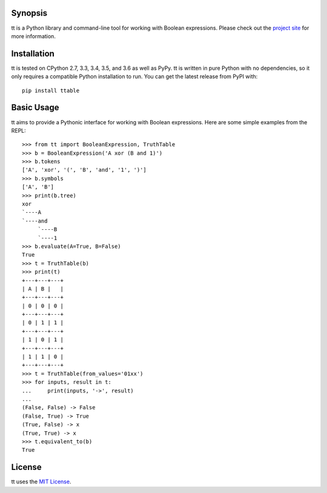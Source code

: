 |pypi| |nixbuild| |winbuild|

Synopsis
--------

tt is a Python library and command-line tool for working with Boolean expressions. Please check out the `project site`_ for more information.

Installation
------------

tt is tested on CPython 2.7, 3.3, 3.4, 3.5, and 3.6 as well as PyPy. tt is written in pure Python with no dependencies, so it only requires a compatible Python installation to run. You can get the latest release from PyPI with::

    pip install ttable

Basic Usage
-----------

tt aims to provide a Pythonic interface for working with Boolean expressions. Here are some simple examples from the REPL::

    >>> from tt import BooleanExpression, TruthTable
    >>> b = BooleanExpression('A xor (B and 1)')
    >>> b.tokens
    ['A', 'xor', '(', 'B', 'and', '1', ')']
    >>> b.symbols
    ['A', 'B']
    >>> print(b.tree)
    xor
    `----A
    `----and
         `----B
         `----1
    >>> b.evaluate(A=True, B=False)
    True
    >>> t = TruthTable(b)
    >>> print(t)
    +---+---+---+
    | A | B |   |
    +---+---+---+
    | 0 | 0 | 0 |
    +---+---+---+
    | 0 | 1 | 1 |
    +---+---+---+
    | 1 | 0 | 1 |
    +---+---+---+
    | 1 | 1 | 0 |
    +---+---+---+
    >>> t = TruthTable(from_values='01xx')
    >>> for inputs, result in t:
    ...     print(inputs, '->', result)
    ...
    (False, False) -> False
    (False, True) -> True
    (True, False) -> x
    (True, True) -> x
    >>> t.equivalent_to(b)
    True

License
-------

tt uses the `MIT License`_.


.. _MIT License: https://opensource.org/licenses/MIT
.. _project site: http://tt.bwel.ch

.. |pypi| image:: https://img.shields.io/pypi/v/ttable.svg?style=flat-square&label=pypi
    :target: https://pypi.python.org/pypi/ttable
    :alt: tt's PyPI page

.. |nixbuild| image:: https://img.shields.io/travis/welchbj/tt/develop.svg?style=flat-square&label=mac%2Flinux%20build
    :target: https://travis-ci.org/welchbj/tt
    :alt: Mac/Linux build on Travis CI

.. |winbuild| image:: https://img.shields.io/appveyor/ci/welchbj/tt/develop.svg?style=flat-square&label=windows%20build
    :target: https://ci.appveyor.com/project/welchbj/tt
    :alt: Windows build on AppVeyor
